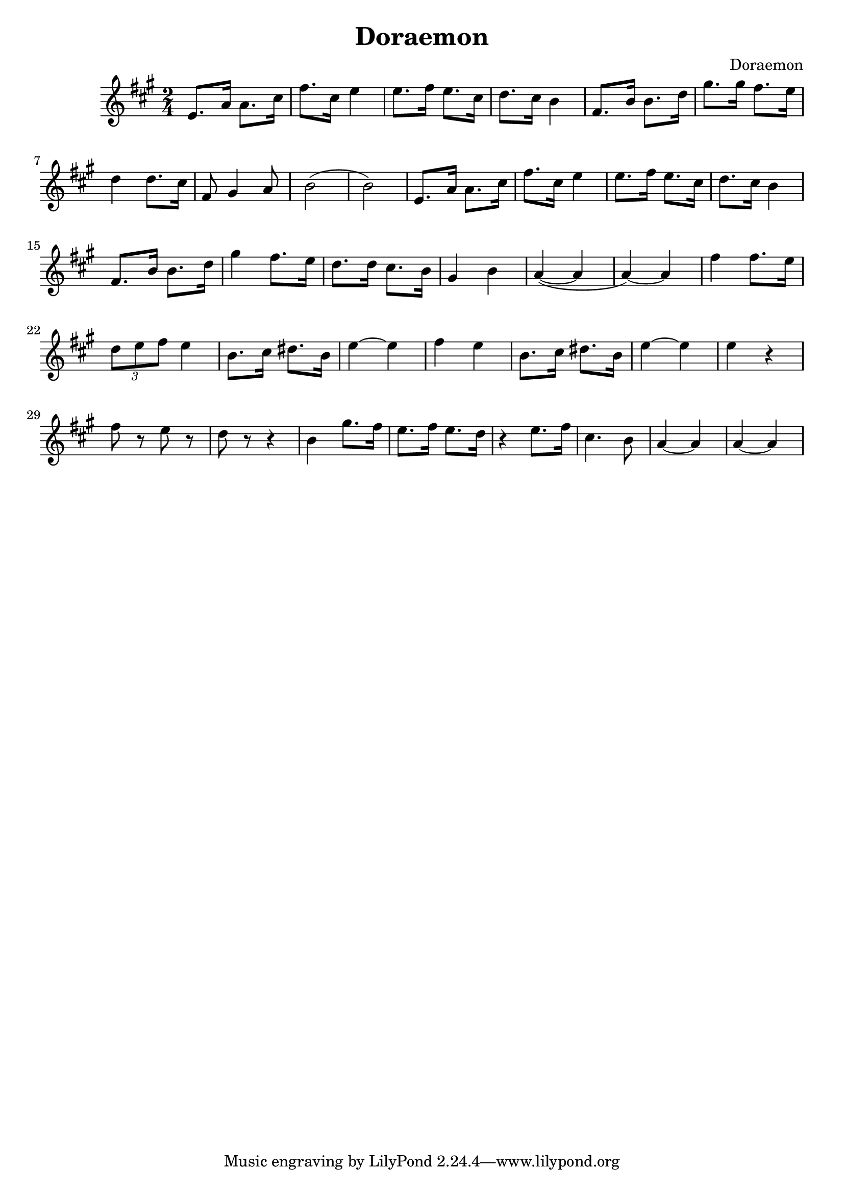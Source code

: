 \version "2.18.2"

\header {
  title = "Doraemon"
  composer = "Doraemon"
}

\score {
  \transpose c a {
  \key c \major \time 2/4
  g8. c'16 c'8. e'16 |
  a'8. e'16 g'4 |
  g'8. a'16 g'8. e'16 |
  f'8. e'16 d'4 |
  a8. d'16 d'8. f'16 |
  b'8. b'16 a'8. g'16 |
  f'4 f'8. e'16 |
  a8 b4 c'8 |
  d'2( | d'2) |
  g8. c'16 c'8. e'16 |
  a'8. e'16 g'4 |
  g'8. a'16 g'8. e'16 |
  f'8. e'16 d'4 |
  a8. d'16 d'8. f'16 |
  b'4 a'8. g'16 |
  f'8. f'16 e'8. d'16 |
  b4 d'4 |
  c'4 ~ ( c'4 | c'4 ~ ) c'4 |
  a'4 a'8. g'16 \times 2/3 { | f'8 g'8 a'8 } g'4 |
  d'8. e'16 fis'8. d'16 | g'4 ~ g'4 | a'4 g'4 |
  d'8. e'16 fis'8. d'16 | g'4 ~ g'4 |
  g'4 r4 | a'8 r8 g'8 r8 | f'8 r8 r4 |
  d'4 b'8. a'16 | g'8. a'16 g'8. f'16 |
  r4 g'8. a'16 | e'4. d'8 | c'4 ~ c'4 |
  c'4 ~ c'4
  }

  \layout { }
  \midi {
    \tempo 4 = 90
  }
}
